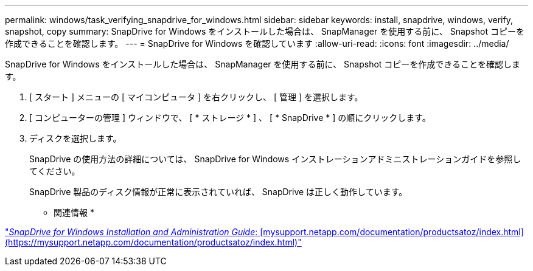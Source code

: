 ---
permalink: windows/task_verifying_snapdrive_for_windows.html 
sidebar: sidebar 
keywords: install, snapdrive, windows, verify, snapshot, copy 
summary: SnapDrive for Windows をインストールした場合は、 SnapManager を使用する前に、 Snapshot コピーを作成できることを確認します。 
---
= SnapDrive for Windows を確認しています
:allow-uri-read: 
:icons: font
:imagesdir: ../media/


[role="lead"]
SnapDrive for Windows をインストールした場合は、 SnapManager を使用する前に、 Snapshot コピーを作成できることを確認します。

. [ スタート ] メニューの [ マイコンピュータ ] を右クリックし、 [ 管理 ] を選択します。
. [ コンピューターの管理 ] ウィンドウで、 [ * ストレージ * ] 、 [ * SnapDrive * ] の順にクリックします。
. ディスクを選択します。
+
SnapDrive の使用方法の詳細については、 SnapDrive for Windows インストレーションアドミニストレーションガイドを参照してください。

+
SnapDrive 製品のディスク情報が正常に表示されていれば、 SnapDrive は正しく動作しています。



* 関連情報 *

http://support.netapp.com/documentation/productsatoz/index.html["_SnapDrive for Windows Installation and Administration Guide_: [mysupport.netapp.com/documentation/productsatoz/index.html\](https://mysupport.netapp.com/documentation/productsatoz/index.html)"]
